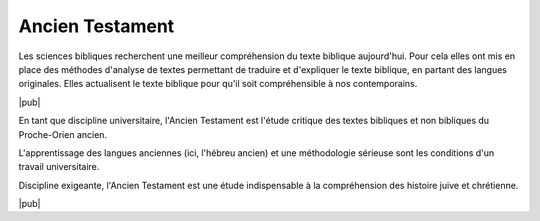 .. index:: hébreu, Proche-Orient, exégèse

Ancien Testament
================

Les sciences bibliques recherchent une meilleur compréhension du texte biblique aujourd'hui. Pour cela elles ont mis en place des méthodes d'analyse de textes permettant de traduire et d'expliquer le texte biblique, en partant des langues originales. Elles actualisent le texte biblique pour qu'il soit compréhensible à nos contemporains.

|pub|

En tant que discipline universitaire, l'Ancien Testament est l'étude critique des textes bibliques et non bibliques du Proche-Orien ancien.

L'apprentissage des langues anciennes (ici, l'hébreu ancien) et une méthodologie sérieuse sont les conditions d'un travail universitaire.

Discipline exigeante, l'Ancien Testament est une étude indispensable à la compréhension des histoire juive et chrétienne.

|pub|

